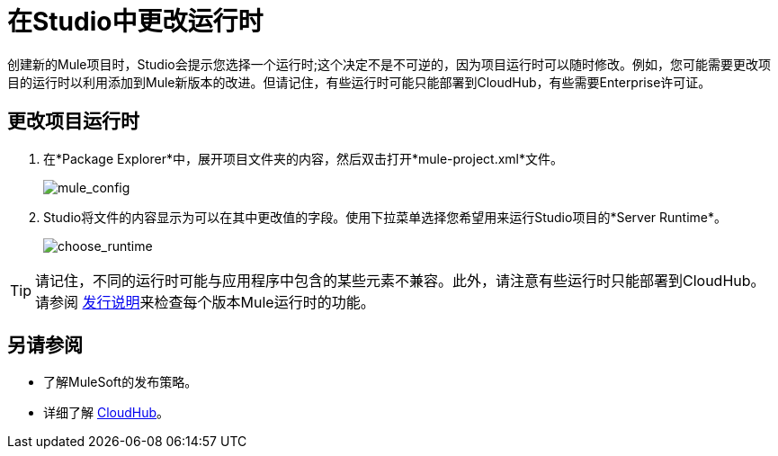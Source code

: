 = 在Studio中更改运行时
:keywords: runtimes, community edition, enterprise edition, anypoint, studio, esb, deploy

创建新的Mule项目时，Studio会提示您选择一个运行时;这个决定不是不可逆的，因为项目运行时可以随时修改。例如，您可能需要更改项目的运行时以利用添加到Mule新版本的改进。但请记住，有些运行时可能只能部署到CloudHub，有些需要Enterprise许可证。

== 更改项目运行时

. 在*Package Explorer*中，展开项目文件夹的内容，然后双击打开*mule-project.xml*文件。
+
image:mule_config.png[mule_config] +

.  Studio将文件的内容显示为可以在其中更改值的字段。使用下拉菜单选择您希望用来运行Studio项目的*Server Runtime*。
+
image:choose_runtime.png[choose_runtime]

[TIP]
请记住，不同的运行时可能与应用程序中包含的某些元素不兼容。此外，请注意有些运行时只能部署到CloudHub。请参阅 link:/release-notes[发行说明]来检查每个版本Mule运行时的功能。

== 另请参阅

* 了解MuleSoft的发布策略。

* 详细了解 link:/runtime-manager/cloudhub[CloudHub]。
